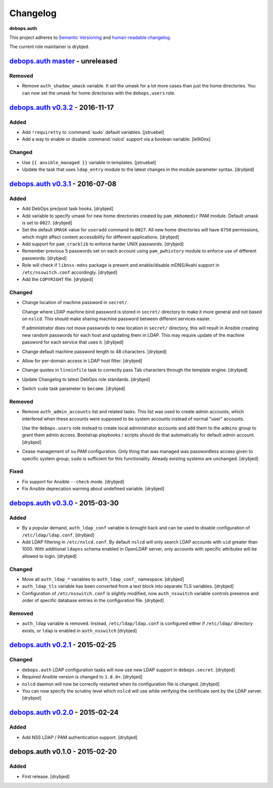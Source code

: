 Changelog
=========

**debops.auth**

This project adheres to `Semantic Versioning <http://semver.org/>`_
and `human-readable changelog <http://keepachangelog.com/>`_.

The current role maintainer is drybjed.


`debops.auth master`_ - unreleased
----------------------------------

.. _debops.auth master: https://github.com/debops/ansible-auth/compare/v0.3.1...master

Removed
~~~~~~~

- Remove ``auth_shadow_umask`` variable. It set the umask for a lot more cases than
  just the home directories. You can now set the umask for home directories with the
  ``debops.users`` role.


`debops.auth v0.3.2`_ - 2016-11-17
----------------------------------

.. _debops.auth v0.3.2: https://github.com/debops/ansible-auth/compare/v0.3.1...v0.3.2

Added
~~~~~

- Add ``!requiretty`` to :command:`sudo` default variables. [jstruebel]

- Add a way to enable or disable :command:`nslcd` support via a boolean
  variable. [le9i0nx]

Changed
~~~~~~~

- Use ``{{ ansible_managed }}`` variable in templates. [jstruebel]

- Update the task that uses ``ldap_entry`` module to the latest changes in the
  module parameter syntax. [drybjed]


`debops.auth v0.3.1`_ - 2016-07-08
----------------------------------

.. _debops.auth v0.3.1: https://github.com/debops/ansible-auth/compare/v0.3.0...v0.3.1

Added
~~~~~

- Add DebOps pre/post task hooks. [drybjed]

- Add variable to specify umask for new home directories created by
  ``pam_mkhomedir`` PAM module. Default umask is set to ``0027``. [drybjed]

- Set the default ``UMASK`` value for ``useradd`` command to ``0027``. All new
  home directories will have ``0750`` permissions, which might affect content
  accessibility for different applications. [drybjed]

- Add support for ``pam_cracklib`` to enforce harder UNIX passwords. [drybjed]

- Remember previous 5 passwords set on each account using ``pam_pwhistory``
  module to enforce use of different passwords. [drybjed]

- Role will check if ``libnss-mdns`` package is present and enable/disable
  mDNS/Avahi support in ``/etc/nsswitch.conf`` accordingly. [drybjed]

- Add the ``COPYRIGHT`` file. [drybjed]

Changed
~~~~~~~

- Change location of machine password in ``secret/``.

  Change where LDAP machine bind password is stored in ``secret/`` directory to
  make it more general and not based on ``nslcd``. This should make sharing
  machine password between different services easier.

  If administrator does not move passwords to new location in ``secret/``
  directory, this will result in Ansible creating new random passwords for each
  host and updating them in LDAP. This may require update of the machine
  password for each service that uses it. [drybjed]

- Change default machine password length to 48 characters. [drybjed]

- Allow for per-domain access in LDAP host filter. [drybjed]

- Change quotes in ``lineinfile`` task to correctly pass Tab characters through
  the template engine. [drybjed]

- Update Changelog to latest DebOps role standards. [drybjed]

- Switch ``sudo`` task parameter to ``become``. [drybjed]

Removed
~~~~~~~

- Remove ``auth_admin_accounts`` list and related tasks. This list was used to
  create admin accounts, which interfered when these accounts were supposed to
  be system accounts instead of normal "user" accounts.

  Use the ``debops.users`` role instead to create local administrator accounts
  and add them to the ``admins`` group to grant them admin access.
  Bootstrap playbooks / scripts should do that automatically for default admin
  account. [drybjed]

- Cease management of ``su`` PAM configuration. Only thing that was managed was
  passwordless access given to specific system group; ``sudo`` is sufficient
  for this functionality. Already existing systems are unchanged. [drybjed]

Fixed
~~~~~

- Fix support for Ansible ``--check`` mode. [drybjed]

- Fix Ansible deprecation warning about undefined variable. [drybjed]


`debops.auth v0.3.0`_ - 2015-03-30
----------------------------------

.. _debops.auth v0.3.0: https://github.com/debops/ansible-auth/compare/v0.2.1...v0.3.0

Added
~~~~~

- By a popular demand, ``auth_ldap_conf`` variable is brought back and can be
  used to disable configuration of ``/etc/ldap/ldap.conf``. [drybjed]

- Add LDAP filtering in ``/etc/nslcd.conf``. By default ``nslcd`` will only
  search LDAP accounts with ``uid`` greater than 1000. With additional
  ``ldapns`` schema enabled in OpenLDAP server, only accounts with specific
  attributes will be allowed to login. [drybjed]

Changed
~~~~~~~

- Move all ``auth_ldap_*`` variables to ``auth_ldap_conf_`` namespace. [drybjed]

- ``auth_ldap_tls`` variable has been converted from a text block into separate
  TLS variables. [drybjed]

- Configuration of ``/etc/nsswitch.conf`` is slightly modified, now
  ``auth_nsswitch`` variable controls presence and order of specific database
  entries in the configuration file. [drybjed]

Removed
~~~~~~~

- ``auth_ldap`` variable is removed. Instead, ``/etc/ldap/ldap.conf`` is
  configured either if ``/etc/ldap/`` directory exists, or ``ldap`` is
  enabled in ``auth_nsswitch`` [drybjed]


`debops.auth v0.2.1`_ - 2015-02-25
----------------------------------

.. _debops.auth v0.2.1: https://github.com/debops/ansible-auth/compare/v0.2.0...v0.2.1

Changed
~~~~~~~

- ``debops.auth`` LDAP configuration tasks will now use new LDAP support in
  ``debops.secret``. [drybjed]

- Required Ansible version is changed to ``1.8.0+``. [drybjed]

- ``nslcd`` daemon will now be correctly restarted when its configuration file
  is changed. [drybjed]

- You can now specify the scrutiny level which ``nslcd`` will use while
  verifying the certificate sent by the LDAP server. [drybjed]


`debops.auth v0.2.0`_ - 2015-02-24
----------------------------------

.. _debops.auth v0.2.0: https://github.com/debops/ansible-auth/compare/v0.1.0...v0.2.0

Added
~~~~~

- Add NSS LDAP / PAM authentication support. [drybjed]


debops.auth v0.1.0 - 2015-02-20
-------------------------------

Added
~~~~~

- First release. [drybjed]

